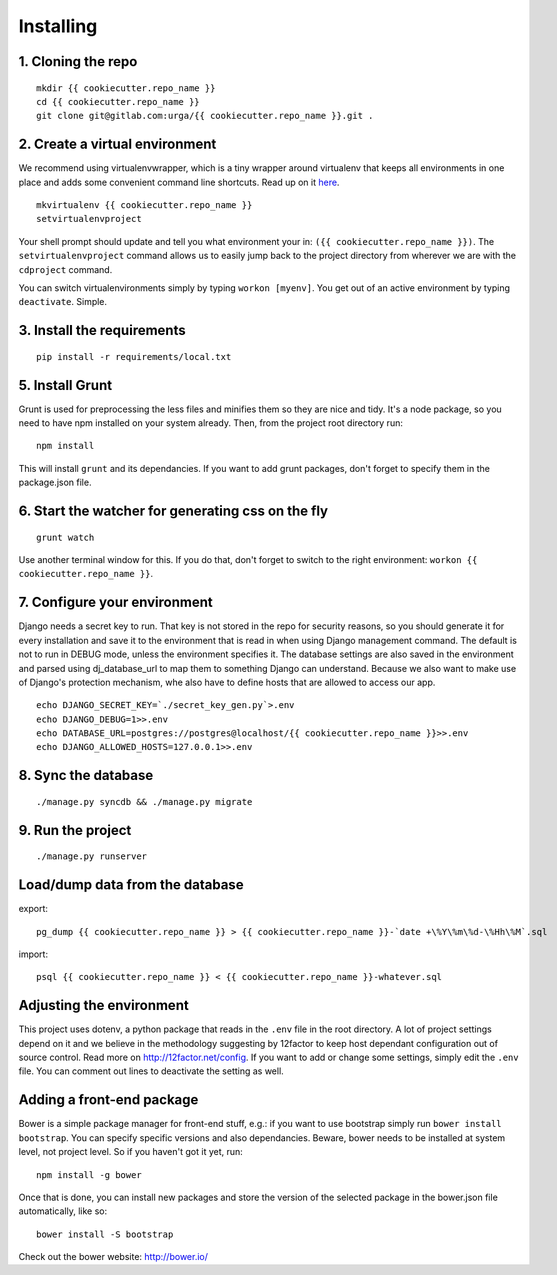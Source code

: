 ==========
Installing
==========

1. Cloning the repo
-------------------

::

   mkdir {{ cookiecutter.repo_name }}
   cd {{ cookiecutter.repo_name }}
   git clone git@gitlab.com:urga/{{ cookiecutter.repo_name }}.git .

2. Create a virtual environment
-------------------------------

We recommend using virtualenvwrapper, which is a tiny wrapper around virtualenv that keeps all environments in one place and adds some convenient command line shortcuts. Read up on it `here <https://virtualenvwrapper.readthedocs.org/en/latest/>`_.

::

    mkvirtualenv {{ cookiecutter.repo_name }}
    setvirtualenvproject

Your shell prompt should update and tell you what environment your in: ``({{ cookiecutter.repo_name }})``.
The ``setvirtualenvproject`` command allows us to easily jump back to the project directory from wherever we are with the ``cdproject`` command.

You can switch virtualenvironments simply by typing ``workon [myenv]``. You get out of an active environment by typing ``deactivate``. Simple.

3. Install the requirements
---------------------------
::

    pip install -r requirements/local.txt

5. Install Grunt
----------------
Grunt is used for preprocessing the less files and minifies them so they are nice and tidy. It's a node package, so you need to have npm installed on your system already. Then, from the project root directory run:

::

    npm install

This will install ``grunt`` and its dependancies. If you want to add grunt packages, don't forget to specify them in the package.json file.

6. Start the watcher for generating css on the fly
--------------------------------------------------

::

    grunt watch

Use another terminal window for this. If you do that, don't forget to switch to the right environment: ``workon {{ cookiecutter.repo_name }}``.

7. Configure your environment
-----------------------------
Django needs a secret key to run. That key is not stored in the repo for security reasons, so you should generate it for every installation and save it to the environment that is read in when using Django management command.
The default is not to run in DEBUG mode, unless the environment specifies it.
The database settings are also saved in the environment and parsed using dj_database_url to map them to something Django can understand.
Because we also want to make use of Django's protection mechanism, whe also have to define hosts that are allowed to access our app.
::

    echo DJANGO_SECRET_KEY=`./secret_key_gen.py`>.env
    echo DJANGO_DEBUG=1>>.env
    echo DATABASE_URL=postgres://postgres@localhost/{{ cookiecutter.repo_name }}>>.env
    echo DJANGO_ALLOWED_HOSTS=127.0.0.1>>.env


8. Sync the database
--------------------
::

    ./manage.py syncdb && ./manage.py migrate

9. Run the project
------------------
::

    ./manage.py runserver


Load/dump data from the database
---------------------------------

export:
::

    pg_dump {{ cookiecutter.repo_name }} > {{ cookiecutter.repo_name }}-`date +\%Y\%m\%d-\%Hh\%M`.sql

import:
::

    psql {{ cookiecutter.repo_name }} < {{ cookiecutter.repo_name }}-whatever.sql

Adjusting the environment
-------------------------

This project uses dotenv, a python package that reads in the ``.env`` file in the root directory. A lot of project settings depend on it and we believe in the methodology suggesting by 12factor to keep host dependant configuration out of source control. Read more on http://12factor.net/config. If you want to add or change some settings, simply edit the ``.env`` file. You can comment out lines to deactivate the setting as well.

Adding a front-end package
--------------------------

Bower is a simple package manager for front-end stuff, e.g.: if you want to use bootstrap simply run ``bower install bootstrap``. You can specify specific versions and also dependancies. Beware, bower needs to be installed at system level, not project level. So if you haven't got it yet, run:
::

    npm install -g bower

Once that is done, you can install new packages and store the version of the selected package in the bower.json file automatically, like so:

::

    bower install -S bootstrap

Check out the bower website: http://bower.io/